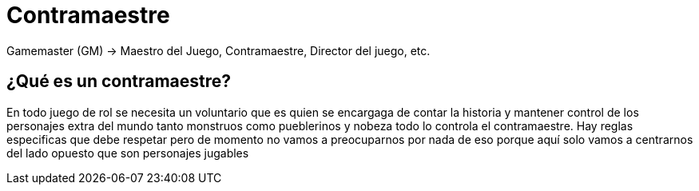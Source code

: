 = Contramaestre

Gamemaster (GM) -> Maestro del Juego, [.underline]#Contramaestre#, Director del juego, etc.

== ¿Qué es un contramaestre?
En todo juego de rol se necesita un voluntario que es quien se encargaga de contar la historia y mantener control de los personajes extra del mundo tanto monstruos como pueblerinos y nobeza todo lo controla el contramaestre. Hay reglas especificas que debe respetar pero de momento no vamos a preocuparnos por nada de eso porque aquí solo vamos a centrarnos del lado opuesto que son personajes jugables
